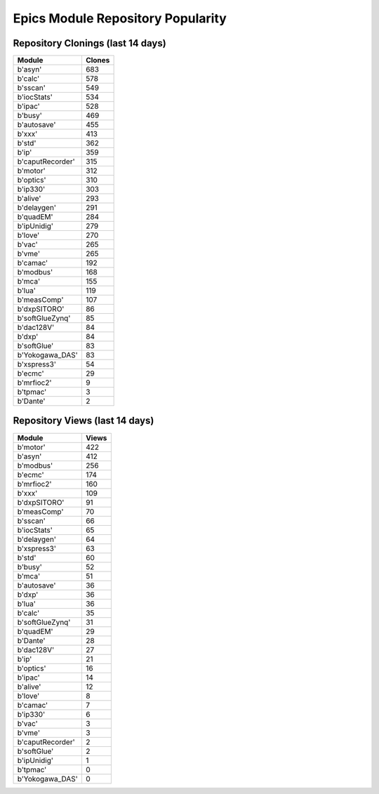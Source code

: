==================================
Epics Module Repository Popularity
==================================



Repository Clonings (last 14 days)
----------------------------------
.. csv-table::
   :header: Module, Clones

   b'asyn', 683
   b'calc', 578
   b'sscan', 549
   b'iocStats', 534
   b'ipac', 528
   b'busy', 469
   b'autosave', 455
   b'xxx', 413
   b'std', 362
   b'ip', 359
   b'caputRecorder', 315
   b'motor', 312
   b'optics', 310
   b'ip330', 303
   b'alive', 293
   b'delaygen', 291
   b'quadEM', 284
   b'ipUnidig', 279
   b'love', 270
   b'vac', 265
   b'vme', 265
   b'camac', 192
   b'modbus', 168
   b'mca', 155
   b'lua', 119
   b'measComp', 107
   b'dxpSITORO', 86
   b'softGlueZynq', 85
   b'dac128V', 84
   b'dxp', 84
   b'softGlue', 83
   b'Yokogawa_DAS', 83
   b'xspress3', 54
   b'ecmc', 29
   b'mrfioc2', 9
   b'tpmac', 3
   b'Dante', 2



Repository Views (last 14 days)
-------------------------------
.. csv-table::
   :header: Module, Views

   b'motor', 422
   b'asyn', 412
   b'modbus', 256
   b'ecmc', 174
   b'mrfioc2', 160
   b'xxx', 109
   b'dxpSITORO', 91
   b'measComp', 70
   b'sscan', 66
   b'iocStats', 65
   b'delaygen', 64
   b'xspress3', 63
   b'std', 60
   b'busy', 52
   b'mca', 51
   b'autosave', 36
   b'dxp', 36
   b'lua', 36
   b'calc', 35
   b'softGlueZynq', 31
   b'quadEM', 29
   b'Dante', 28
   b'dac128V', 27
   b'ip', 21
   b'optics', 16
   b'ipac', 14
   b'alive', 12
   b'love', 8
   b'camac', 7
   b'ip330', 6
   b'vac', 3
   b'vme', 3
   b'caputRecorder', 2
   b'softGlue', 2
   b'ipUnidig', 1
   b'tpmac', 0
   b'Yokogawa_DAS', 0

